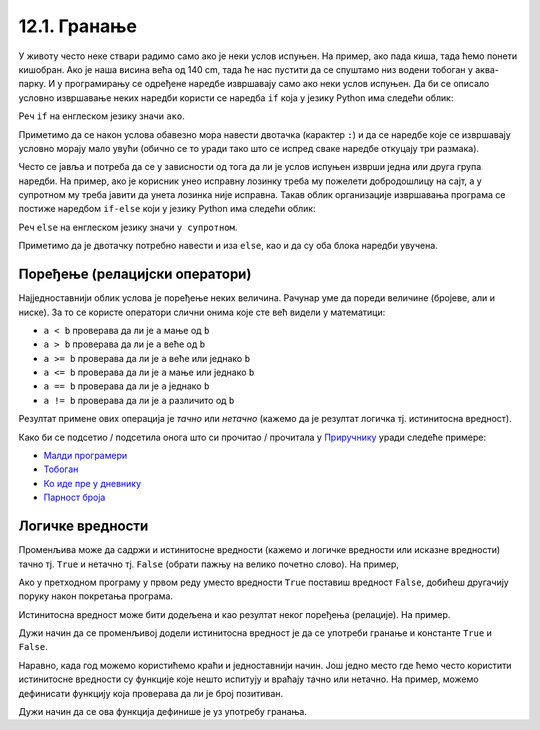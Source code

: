 
12.1. Гранање
=============

У животу често неке ствари радимо само ако је неки услов испуњен. На
пример, ако пада киша, тада ћемо понети кишобран. Ако је наша висина
већа од 140 cm, тада ће нас пустити да се спуштамо низ водени тобоган
у аква-парку. И у програмирању се одређене наредбе извршавају само ако
неки услов испуњен. Да би се описало условно извршавање неких наредби
користи се наредба ``if`` која у језику Python има следећи облик:

.. activecode:: if_синтакса

   if uslov:           # ако је услов испуњен:
       naredba_1       #     изврши наредбу 1
       ...             #     ...
       naredba_k       #     изврши наредбу k

Реч ``if`` на енглеском језику значи ``ако``.
      
Приметимо да се након услова обавезно мора навести двотачка (карактер
``:``) и да се наредбе које се извршавају условно морају мало увући
(обично се то уради тако што се испред сваке наредбе откуцају три
размака).
      
Често се јавља и потреба да се у зависности од тога да ли је услов
испуњен изврши једна или друга група наредби. На пример, ако је
корисник унео исправну лозинку треба му пожелети добродошлицу на сајт,
а у супротном му треба јавити да унета лозинка није исправна. Такав
облик организације извршавања програма се постиже наредбом ``if-else``
који у језику Python има следећи облик:

.. activecode:: if_else_синтакса

   if uslov:        # ако је услов испуњен: 
       naredba_1    #   изврши наредбу 1
       ...          #   ...
       naredba_m    #   изврши наребу m
   else:            # у супротном: 
       naredba_1    #   изврши наредбу 1
       ...          #   ...
       naredba_n    #   изврши наредбу n

Реч ``else`` на енглеском језику значи ``у супротном``.
      
Приметимо да је двотачку потребно навести и иза ``else``, као и да су
оба блока наредби увучена.

Поређење (релацијски оператори)
-------------------------------
      
Најједноставнији облик услова је поређење неких величина. Рачунар уме
да пореди величине (бројеве, али и ниске). За то се користе оператори
слични онима које сте већ видели у математици:

- ``a < b`` проверава да ли је ``a`` мање од ``b``
- ``a > b`` проверава да ли је ``a`` веће од ``b``
- ``a >= b`` проверава да ли је ``a`` веће или једнако ``b``
- ``a <= b`` проверава да ли је ``a`` мање или једнако ``b``
- ``a == b`` проверава да ли је ``a`` једнако ``b``
- ``a != b`` проверава да ли је ``a`` различито од ``b``

Резултат примене ових операција је *тачно* или *нетачно* (кажемо да је
резултат логичка тј. истинитосна вредност).

Како би се подсетио / подсетила онога што си прочитао / прочитала у `Приручнику <https://petlja.org/biblioteka/r/lekcije/prirucnik-python-gim/kontrolatoka-cas10>`_
уради следеће примере:

- `Малди програмери <https://petlja.org/biblioteka/r/lekcije/prirucnik-python-gim/kontrolatoka-cas10#id4>`__
- `Тобоган <https://petlja.org/biblioteka/r/lekcije/prirucnik-python-gim/kontrolatoka-cas10#id7>`__
- `Ко иде пре у дневнику <https://petlja.org/biblioteka/r/lekcije/prirucnik-python-gim/kontrolatoka-cas10#id13>`__
- `Парност броја <https://petlja.org/biblioteka/r/lekcije/prirucnik-python-gim/kontrolatoka-cas10#id16>`__

Логичке вредности
-----------------

Променљива може да садржи и истинитосне вредности (кажемо и логичке
вредности или исказне вредности) тачно тј. ``True`` и нетачно
тј. ``False`` (обрати пажњу на велико почетно слово). На пример,

.. activecode:: киша

   pada_kisa = True
   if pada_kisa:
       print("Ponesi kišobran")
   else:
       print("Ne moraš da nosiš kišobran")

Ако у претходном програму у првом реду уместо вредности ``True``
поставиш вредност ``False``, добићеш другачију поруку након покретања
програма.

Истинитосна вредност може бити додељена и као резултат неког поређења
(релације). На пример.

.. activecode:: позитиван

   x = int(input("Unesi broj:"))
   pozitivan = x > 0     # tačno ako je x > 0, tj. netačno, u suprotnom
   if pozitivan:
       print("Uneti broj je pozitivan")

Дужи начин да се променљивој додели истинитосна вредност је да се
употреби гранање и константе ``True`` и ``False``.

.. activecode:: позитиван1

   x = int(input("Unesi broj:"))
   
   if x > 0:
       pozitivan = True
   else:
       pozitivan = False
      
   if pozitivan:
       print("Uneti broj je pozitivan")

Наравно, када год можемо користићемо краћи и једноставнији начин.  Још
једно место где ћемо често користити истинитосне вредности су функције
које нешто испитују и враћају тачно или нетачно. На пример, можемо
дефинисати функцију која проверава да ли је број позитиван.

.. activecode:: позитиван_функција

   def pozitivan(x):
       return x > 0
       
   x = int(input("Unesi broj:"))
   if pozitivan(x):
       print("Uneti broj je pozitivan")

Дужи начин да се ова функција дефинише је уз употребу гранања.

.. activecode:: позитиван_функција_1

   def pozitivan(x):
        if x > 0:
            return True
        else:
            return False
       
   x = int(input("Unesi broj:"))
   if pozitivan(x):
       print("Uneti broj je pozitivan")

